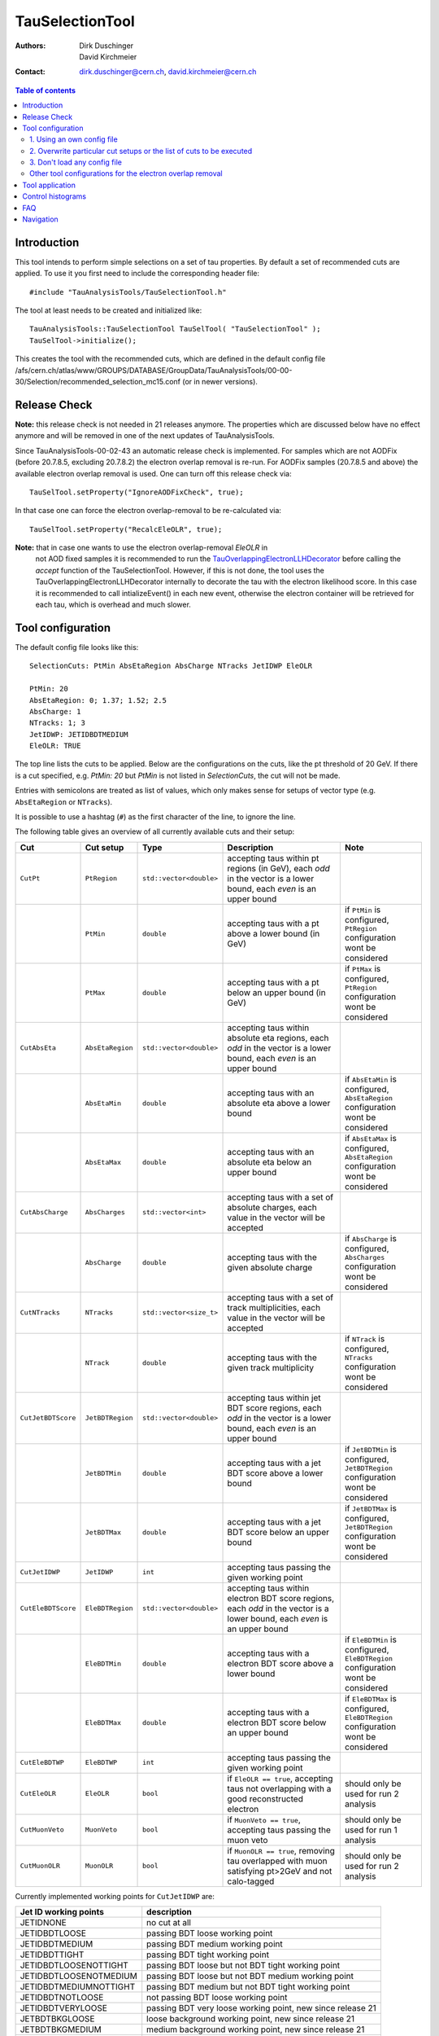 ================
TauSelectionTool
================

:authors: Dirk Duschinger, David Kirchmeier
:contact: dirk.duschinger@cern.ch, david.kirchmeier@cern.ch

.. contents:: Table of contents

------------
Introduction
------------


This tool intends to perform simple selections on a set of tau properties. By
default a set of recommended cuts are applied. To use it you first need to
include the corresponding header file::

  #include "TauAnalysisTools/TauSelectionTool.h"
  
The tool at least needs to be created and initialized like::

  TauAnalysisTools::TauSelectionTool TauSelTool( "TauSelectionTool" );
  TauSelTool->initialize();
  
This creates the tool with the recommended cuts, which are defined in the
default config file
/afs/cern.ch/atlas/www/GROUPS/DATABASE/GroupData/TauAnalysisTools/00-00-30/Selection/recommended_selection_mc15.conf
(or in newer versions).

------------------
Release Check
------------------

**Note:** this release check is not needed in 21 releases anymore. The properties which are discussed below have no effect anymore and will be removed in one of the next updates of TauAnalysisTools. 

Since TauAnalysisTools-00-02-43 an automatic release check is implemented. 
For samples which are not AODFix (before 20.7.8.5, excluding 20.7.8.2) the electron overlap removal is re-run. For AODFix samples (20.7.8.5 and above)
the available electron overlap removal is used. One can turn off this release 
check via::
   
   TauSelTool.setProperty("IgnoreAODFixCheck", true);

In that case one can force the electron overlap-removal to be 
re-calculated via::
  
   TauSelTool.setProperty("RecalcEleOLR", true);

**Note:** that in case one wants to use the electron overlap-removal `EleOLR` in
 not AOD fixed samples it
 is recommended to run the `TauOverlappingElectronLLHDecorator
 <README-TauOverlappingElectronLLHDecorator.rst>`_ before calling the *accept*
 function of the TauSelectionTool. However, if this is not done, the tool uses
 the TauOverlappingElectronLLHDecorator internally to decorate the tau with the
 electron likelihood score. In this case it is recommended to call
 intializeEvent() in each new event, otherwise the electron container will be
 retrieved for each tau, which is overhead and much slower.

------------------
Tool configuration
------------------

The default config file looks like this::

  SelectionCuts: PtMin AbsEtaRegion AbsCharge NTracks JetIDWP EleOLR

  PtMin: 20
  AbsEtaRegion: 0; 1.37; 1.52; 2.5
  AbsCharge: 1
  NTracks: 1; 3
  JetIDWP: JETIDBDTMEDIUM
  EleOLR: TRUE

The top line lists the cuts to be applied. Below are the configurations on the
cuts, like the pt threshold of 20 GeV. If there is a cut specified, e.g. `PtMin:
20` but `PtMin` is not listed in `SelectionCuts`, the cut will not be made.

Entries with semicolons are treated as list of values, which only makes sense
for setups of vector type (e.g. ``AbsEtaRegion`` or ``NTracks``).

It is possible to use a hashtag (``#``) as the first character of the line, to
ignore the line.

The following table gives an overview of all currently available cuts and their
setup:

.. list-table:: 
   :header-rows: 1
   :widths: 5 5 5 55 30
   
   * - Cut
     - Cut setup
     - Type
     - Description
     - Note
     
   * - ``CutPt``
     - ``PtRegion``
     - ``std::vector<double>``
     - accepting taus within pt regions (in GeV), each `odd` in the vector is a lower bound, each `even` is an upper bound
     -
     
   * -
     - ``PtMin``
     - ``double``
     - accepting taus with a pt above a lower bound (in GeV)
     - if ``PtMin`` is configured, ``PtRegion`` configuration wont be considered

   * -
     - ``PtMax``
     - ``double``
     - accepting taus with a pt below an upper bound (in GeV)
     - if ``PtMax`` is configured, ``PtRegion`` configuration wont be considered

   * - ``CutAbsEta``
     - ``AbsEtaRegion``
     - ``std::vector<double>``
     - accepting taus within absolute eta regions, each `odd` in the vector is a lower bound, each `even` is an upper bound
     -
     
   * -
     - ``AbsEtaMin``
     - ``double``
     - accepting taus with an absolute eta above a lower bound
     - if ``AbsEtaMin`` is configured, ``AbsEtaRegion`` configuration wont be considered

   * -
     - ``AbsEtaMax``
     - ``double``
     - accepting taus with an absolute eta below an upper bound
     - if ``AbsEtaMax`` is configured, ``AbsEtaRegion`` configuration wont be considered

   * - ``CutAbsCharge``
     - ``AbsCharges``
     - ``std::vector<int>``
     - accepting taus with a set of absolute charges, each value in the vector will be accepted
     - 

   * - 
     - ``AbsCharge``
     - ``double``
     - accepting taus with the given absolute charge
     - if ``AbsCharge`` is configured, ``AbsCharges`` configuration wont be considered

   * - ``CutNTracks``
     - ``NTracks``
     - ``std::vector<size_t>``
     - accepting taus with a set of track multiplicities, each value in the vector will be accepted
     -

   * -
     - ``NTrack``
     - ``double``
     - accepting taus with the given track multiplicity
     - if ``NTrack`` is configured, ``NTracks`` configuration wont be considered

   * - ``CutJetBDTScore``
     - ``JetBDTRegion``
     - ``std::vector<double>``
     - accepting taus within jet BDT score regions, each `odd` in the vector is a lower bound, each `even` is an upper bound
     -

   * -
     - ``JetBDTMin``
     - ``double``
     - accepting taus with a jet BDT score above a lower bound
     - if ``JetBDTMin`` is configured, ``JetBDTRegion`` configuration wont be considered

   * - 
     - ``JetBDTMax``
     - ``double``
     - accepting taus with a jet BDT score below an upper bound
     - if ``JetBDTMax`` is configured, ``JetBDTRegion`` configuration wont be considered

   * - ``CutJetIDWP``
     - ``JetIDWP``
     - ``int``
     - accepting taus passing the given working point
     -

   * - ``CutEleBDTScore``
     - ``EleBDTRegion``
     - ``std::vector<double>``
     - accepting taus within electron BDT score regions, each `odd` in the vector is a lower bound, each `even` is an upper bound
     - 

   * -
     - ``EleBDTMin``
     - ``double``
     - accepting taus with a electron BDT score above a lower bound
     - if ``EleBDTMin`` is configured, ``EleBDTRegion`` configuration wont be considered

   * -
     - ``EleBDTMax``
     - ``double``
     - accepting taus with a electron BDT score below an upper bound
     - if ``EleBDTMax`` is configured, ``EleBDTRegion`` configuration wont be considered

   * - ``CutEleBDTWP``
     - ``EleBDTWP``
     - ``int``
     - accepting taus passing the given working point
     - 

   * - ``CutEleOLR``
     - ``EleOLR``
     - ``bool``
     - if ``EleOLR == true``, accepting taus not overlapping with a good reconstructed electron
     - should only be used for run 2 analysis

   * - ``CutMuonVeto``
     - ``MuonVeto``
     - ``bool``
     - if ``MuonVeto == true``, accepting taus passing the muon veto
     - should only be used for run 1 analysis

   * - ``CutMuonOLR``
     - ``MuonOLR``
     - ``bool``
     - if ``MuonOLR == true``, removing tau overlapped with muon satisfying pt>2GeV and not calo-tagged
     - should only be used for run 2 analysis

Currently implemented working points for ``CutJetIDWP`` are:

.. list-table::
   :header-rows: 1

   * - Jet ID working points
     - description
     
   * - JETIDNONE
     - no cut at all
     
   * - JETIDBDTLOOSE
     - passing BDT loose working point
     
   * - JETIDBDTMEDIUM
     - passing BDT medium working point
     
   * - JETIDBDTTIGHT
     - passing BDT tight working point
     
   * - JETIDBDTLOOSENOTTIGHT
     - passing BDT loose but not BDT tight working point
     
   * - JETIDBDTLOOSENOTMEDIUM
     - passing BDT loose but not BDT medium working point
     
   * - JETIDBDTMEDIUMNOTTIGHT
     - passing BDT medium but not BDT tight working point
     
   * - JETIDBDTNOTLOOSE
     - not passing BDT loose working point

   * - JETIDBDTVERYLOOSE
     - passing BDT very loose working point, new since release 21

   * - JETBDTBKGLOOSE
     - loose background working point, new since release 21

   * - JETBDTBKGMEDIUM
     - medium background working point, new since release 21

   * - JETBDTBKGTIGHT
     - tight background working point, new since release 21

and for ``CutEleBDTWP``:

.. list-table::
   :header-rows: 1

   * - Electron veto working points
     - description
     
   * - ELEIDBDTLOOSE
     - BDT loose electron veto 
     
   * - ELEIDBDTMEDIUM
     - BDT medium electron veto 
     

If one wants to use a different setup one has three options:

1. Using an own config file
===========================

One needs to create a new file like the recommended_selection_mc15.conf and
modify it as needed. You then have to tell the tool where it can find your
configuration file via::

  TauSelTool.setProperty( "ConfigPath", "/PATH/TO/CONFIG/FILE"); 

**IMPORTANT:** the last line of the file needs to be an empty line or should
only contain a comment (starting with the number sign #). Otherwise the tool
might be not properly configured (the last line is ignored by the file parser).

2. Overwrite particular cut setups or the list of cuts to be executed
=====================================================================

If particular cuts are modified, e.g. if one wants to select only taus above pT
> 100 GeV one would do::

  TauSelTool.setProperty("PtMin", 100.);

only the property will be overwritten, but all other cuts in the config file
will be applied as they are defined in the file.

Notes:

#. If one wants to specify the list of cuts to be applied, one can set the
   property ``SelectionCuts`` to a combination of enums defined in
   `TauSelectionTool.h <../TauAnalysisTools/TauSelectionTool.h>`_, which need to
   be casted to int, e.g.::

     TauSelTool.setProperty("SelectionCuts", int(TauAnalysisTools::CutPt |
                                                 TauAnalysisTools::CutAbsEta |
                                                 TauAnalysisTools::CutNTracks);

#. If one wants to use a different working point, e.g. for ``CutJetIDWP`` one
   needs to pass an enum, defined in `Enums.h <../TauAnalysisTools/Enums.h>`_,
   which need to be casted to int, e.g.::

     TauSelTool.setProperty("JetIDWP", int(TauAnalysisTools::JETIDBDTTIGHT));

#. Vector based variables need to get a vector of the correct type. I.e. to
   achieve the same configuration as in the config file::
     
     AbsEtaRegion: 0; 1.37; 1.52; 2.5

   one needs the following code lines::

     std::vector<double> vAbsEtaRegion = {0, 1.37, 1.52, 2.5};
     TauSelTool.setProperty("AbsEtaRegion", vAbsEtaRegion);
   
3. Don't load any config file
=============================

If the property ``ConfigPath`` is set to an empty string::

  TauSelTool.setProperty( "ConfigPath", "");

no config file will be loaded. In this case, if no other properties are
configured, the tool will accept any tau. However, configuration can be achieved
as described in the `previous section
<README-TauSelectionTool.rst#overwrite-particular-cut-setups-or-the-list-of-cuts-to-be-executed>`_.

Other tool configurations for the electron overlap removal
==========================================================

The electron overlap removal uses pT and eta (of the leading track) dependent
thresholds stored in a root file. The input file can be set via::

  TauSelTool.setProperty("EleOLRFilePath", "PATH/TO/FILE");

Currently the following official input files are available in
``/afs/cern.ch/atlas/www/GROUPS/DATABASE/GroupData``:

.. list-table::
   :header-rows: 1

   * - file
     - description

   * - TauAnalysisTools/<latest tag>/Selection/eveto_cutvals.root
     - 95% signal efficiency, loose working point
       
   * - TauAnalysisTools/<latest tag>/Selection/eveto_cutvals_90.root
     - 90% signal efficiency, medium working point

   * - TauAnalysisTools/<latest tag>/Selection/eveto_cutvals_85.root
     - 85% signal efficiency, tight working point

Use at least ``00-01-09`` for the ``<latest tag>``.
     
The electron overlap removal further depends on the electron container. If for
some reason the electron container name differs from the default
(``Electrons``), just change the property ``ElectronContainerName`` to the
relevant container name::

  TauSelTool.setProperty("ElectronContainerName", "MY/ELECTRON/CONTAINER/NAME");
     
----------------
Tool application
----------------

To test if a tau has passed all selection requirements just ask::

  TauSelTool.accept(xTau);

where xTau needs to be of type ``xAOD::TauJet`` or ``xAOD::IParticle*``. The
function returns a Root::TAccept value, equivalent to ``true``, in case all cuts
defined in the property ``"SelectionCuts"`` are passed, and equivalent to
``false`` otherwise. I.e. most users might make use of the following line in
their analyses::

  if (TauSelTool.accept(xTau))
  {
    // do stuff with accepted taus
    // ...
  }


------------------
Control histograms
------------------
     
This tool has the ability to create control histograms (currently it work not in
EventLoop). Therefore the `option` "CreateControlPlots" must be set to true::
     
  TauSelTool.setProperty("CreateControlPlots", true );

Also the tool needs to know where to write the histograms which is configured by
passing a pointer to the output file::

  TauSelTool.setOutFile( fOutputFile );

After all wanted selections have been made the histograms are written to the
file, via::

  TauSelTool.writeControlHistograms();
  
This adds a folder to the output file named by concatenating the tool name with
the prefix "_control". This folder contains a cutflow histogram showing the
number of processed tau objects before all cuts, and after each applied
cut. Additional control distributions before and after after all cuts are
stored in this folder.

---
FAQ
---

#. **Question:** How can I explicitly not perform a specific cut?

   **Answer:** This can be done by removing the cut name in the line starting
   with *SelectionCuts*.

#. **Question:** How can I find out, whether I correctly configured the tool and
   which cuts will be applied?

   **Answer:** If the tool is initialized with DEBUG message level
   (``TauSelTool->msg().setLevel( MSG::DEBUG );``) you will see for example such
   an output::

    TauSelectionTool          DEBUG Pt: 20 to inf
    TauSelectionTool          DEBUG AbsEta: 0 to 1.37
    TauSelectionTool          DEBUG AbsEta: 1.52 to 2.5
    TauSelectionTool          DEBUG AbsCharge: 1
    TauSelectionTool          DEBUG NTrack: 1
    TauSelectionTool          DEBUG NTrack: 3
    TauSelectionTool          DEBUG BDTJetScore: -inf to inf
    TauSelectionTool          DEBUG BDTEleScore: -inf to inf
    TauSelectionTool          DEBUG JetIDWP: JETIDNONE
    TauSelectionTool          DEBUG EleBDTDWP: ELEIDNONE
    TauSelectionTool          DEBUG EleOLR: 1
    TauSelectionTool          DEBUG MuonVeto: 0
    TauSelectionTool          DEBUG cuts: Pt AbsEta AbsCharge NTrack JetIDWP EleOLR

   **Note:** only the cuts in the last line will be processed


#. **Question:** How can I use different working points for the electron overlap
   removal.

   **Answer:** This is described in this `section <README-TauSelectionTool.rst#other-tool-configurations-for-the-electron-overlap-removal>`_

#. **Question**: After cutting on EleOLR there are still taus with rather large
   likelihood scores.

   **Answer**: These are most probably 3 prong taus which are skipped by the
   electron overlap removal cut.

----------
Navigation
----------

* `TauAnalysisTools <../README.rst>`_

  * `TauSelectionTool <README-TauSelectionTool.rst>`_
  * `TauSmearingTool <README-TauSmearingTool.rst>`_
  * `TauEfficiencyCorrectionsTool <README-TauEfficiencyCorrectionsTool.rst>`_

    * `mc12 recommendations <README-TauEfficiencyCorrectionsTool-mc12.rst>`_
    * `mc15 pre-recommendations <README-TauEfficiencyCorrectionsTool-mc15_pre-recommendations.rst>`_
    * `TauEfficiencyCorrectionsTool Trigger <README-TauEfficiencyCorrectionsTool_Trigger.rst>`_

  * `TauTruthMatchingTool <README-TauTruthMatchingTool.rst>`_
  * `TauTruthTrackMatchingTool <README-TauTruthTrackMatchingTool.rst>`_
  * `TauOverlappingElectronLLHDecorator <README-TauOverlappingElectronLLHDecorator.rst>`_
